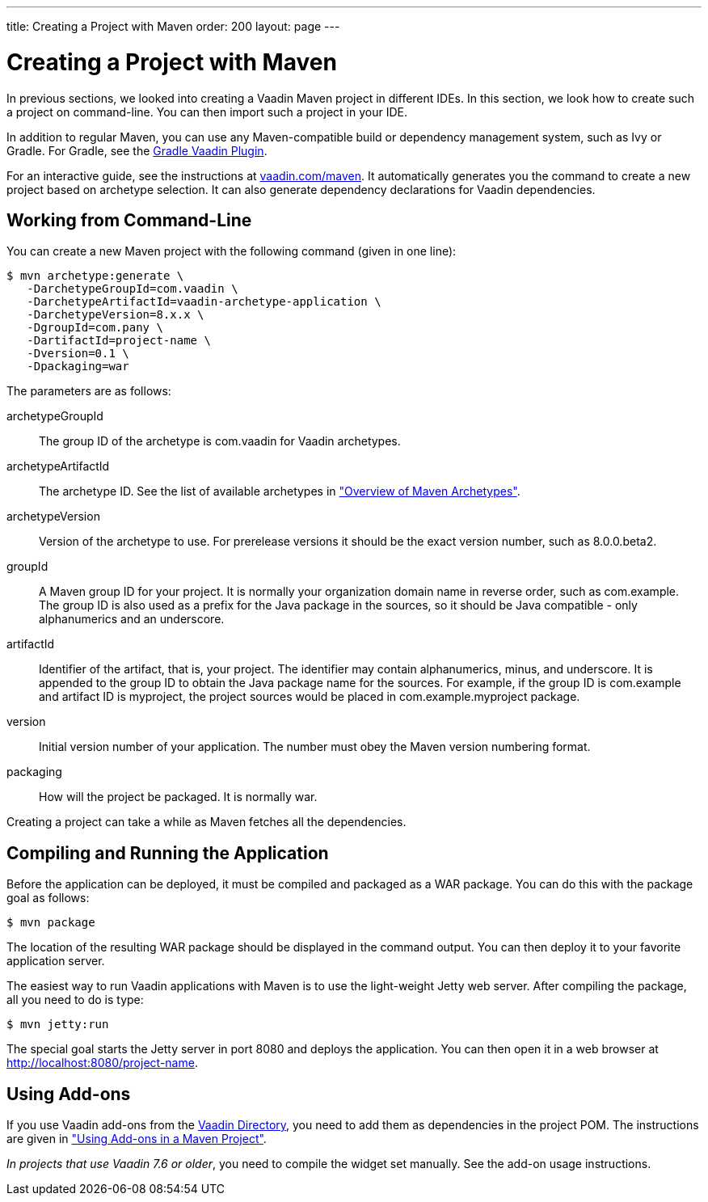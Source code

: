 ---
title: Creating a Project with Maven
order: 200
layout: page
---

[[getting-started.maven]]
= Creating a Project with Maven

((("Maven", "creating a project", id="term.maven.creating", range="startofrange")))

In previous sections, we looked into creating a Vaadin Maven project in different IDEs.
In this section, we look how to create such a project on command-line.
You can then import such a project in your IDE.

In addition to regular Maven, you can use any Maven-compatible build or
dependency management system, such as Ivy or Gradle. For Gradle, see the
link:https://github.com/johndevs/gradle-vaadin-plugin[Gradle Vaadin Plugin].

For an interactive guide, see the instructions at link:https://vaadin.com/maven[vaadin.com/maven].
It automatically generates you the command to create a new project based on archetype selection.
It can also generate dependency declarations for Vaadin dependencies.

[[getting-started.maven.command-line]]
== Working from Command-Line

You can create a new Maven project with the following command (given in one
line):

[subs="normal"]
----
[prompt]#$# [command]#mvn# archetype:generate \
   -DarchetypeGroupId=com.vaadin \
   -DarchetypeArtifactId=[replaceable]#vaadin-archetype-application# \
   -DarchetypeVersion=[replaceable]#8.x.x# \
   -DgroupId=[replaceable]#com.pany# \
   -DartifactId=[replaceable]#project-name# \
   -Dversion=[replaceable]#0.1# \
   -Dpackaging=war
----
The parameters are as follows:

[parameter]#archetypeGroupId#:: The group ID of the archetype is [literal]#++com.vaadin++# for Vaadin
archetypes.

[parameter]#archetypeArtifactId#:: The archetype ID.
See the list of available archetypes in <<dummy/../../../framework/getting-started/getting-started-archetypes.html#getting-started.archetypes,"Overview of Maven Archetypes">>.

[parameter]#archetypeVersion#::
Version of the archetype to use.
For prerelease versions it should be the exact version number, such as [literal]#++8.0.0.beta2++#.

[parameter]#groupId#:: A Maven group ID for your project. It is normally your organization domain name
in reverse order, such as com.example. The group ID is also used as a prefix for
the Java package in the sources, so it should be Java compatible - only
alphanumerics and an underscore.

[parameter]#artifactId#:: Identifier of the artifact, that is, your project. The identifier may contain
alphanumerics, minus, and underscore. It is appended to the group ID to obtain
the Java package name for the sources. For example, if the group ID is
com.example and artifact ID is myproject, the project sources would be placed in
com.example.myproject package.

[parameter]#version#:: Initial version number of your application. The number must obey the Maven
version numbering format.

[parameter]#packaging#:: How will the project be packaged. It is normally [literal]#++war++#.



Creating a project can take a while as Maven fetches all the dependencies.

[[getting-started.maven.compiling]]
== Compiling and Running the Application

((("Maven", "compiling", id="term.maven.compiling", range="startofrange")))


Before the application can be deployed, it must be compiled and packaged as a
WAR package. You can do this with the [literal]#++package++# goal as follows:

[subs="normal"]
----
[prompt]#$# [command]#mvn# package
----
The location of the resulting WAR package should be displayed in the command
output. You can then deploy it to your favorite application server.

The easiest way to run Vaadin applications with Maven is to use the light-weight Jetty web server.
After compiling the package, all you need to do is type:

[subs="normal"]
----
[prompt]#$# [command]#mvn# jetty:run
----

The special goal starts the Jetty server in port 8080 and deploys the
application. You can then open it in a web browser at
http://localhost:8080/project-name.

(((range="endofrange", startref="term.maven.compiling")))

[[getting-started.maven.addons]]
== Using Add-ons

((("Maven", "using add-ons", id="term.maven.addons", range="startofrange")))

If you use Vaadin add-ons from the http://vaadin.com/directory[Vaadin Directory], you need to add them as dependencies in the project POM.
The instructions are given in <<dummy/../../../framework/addons/addons-maven#addons.maven, "Using Add-ons in a
Maven Project">>.

_In projects that use Vaadin 7.6 or older_, you need to compile the widget set manually.
See the add-on usage instructions.

(((range="endofrange", startref="term.maven.addons")))
(((range="endofrange", startref="term.maven.creating")))
